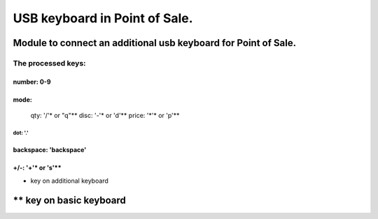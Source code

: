 ******************************
USB keyboard in Point of Sale.
******************************
Module to connect an additional usb keyboard for Point of Sale.
================================================================
The processed keys:
----------------------------
number: 0-9
............................
mode: 
............................
 qty: '/'* or "q"**
 disc: '-'* or 'd'**
 price: '*'* or 'p'**
............................
dot: '.'
............................
backspace: 'backspace'
............................
+/-: '+'*  or 's'**
............................
* key on additional keyboard
** key on basic keyboard
============================

